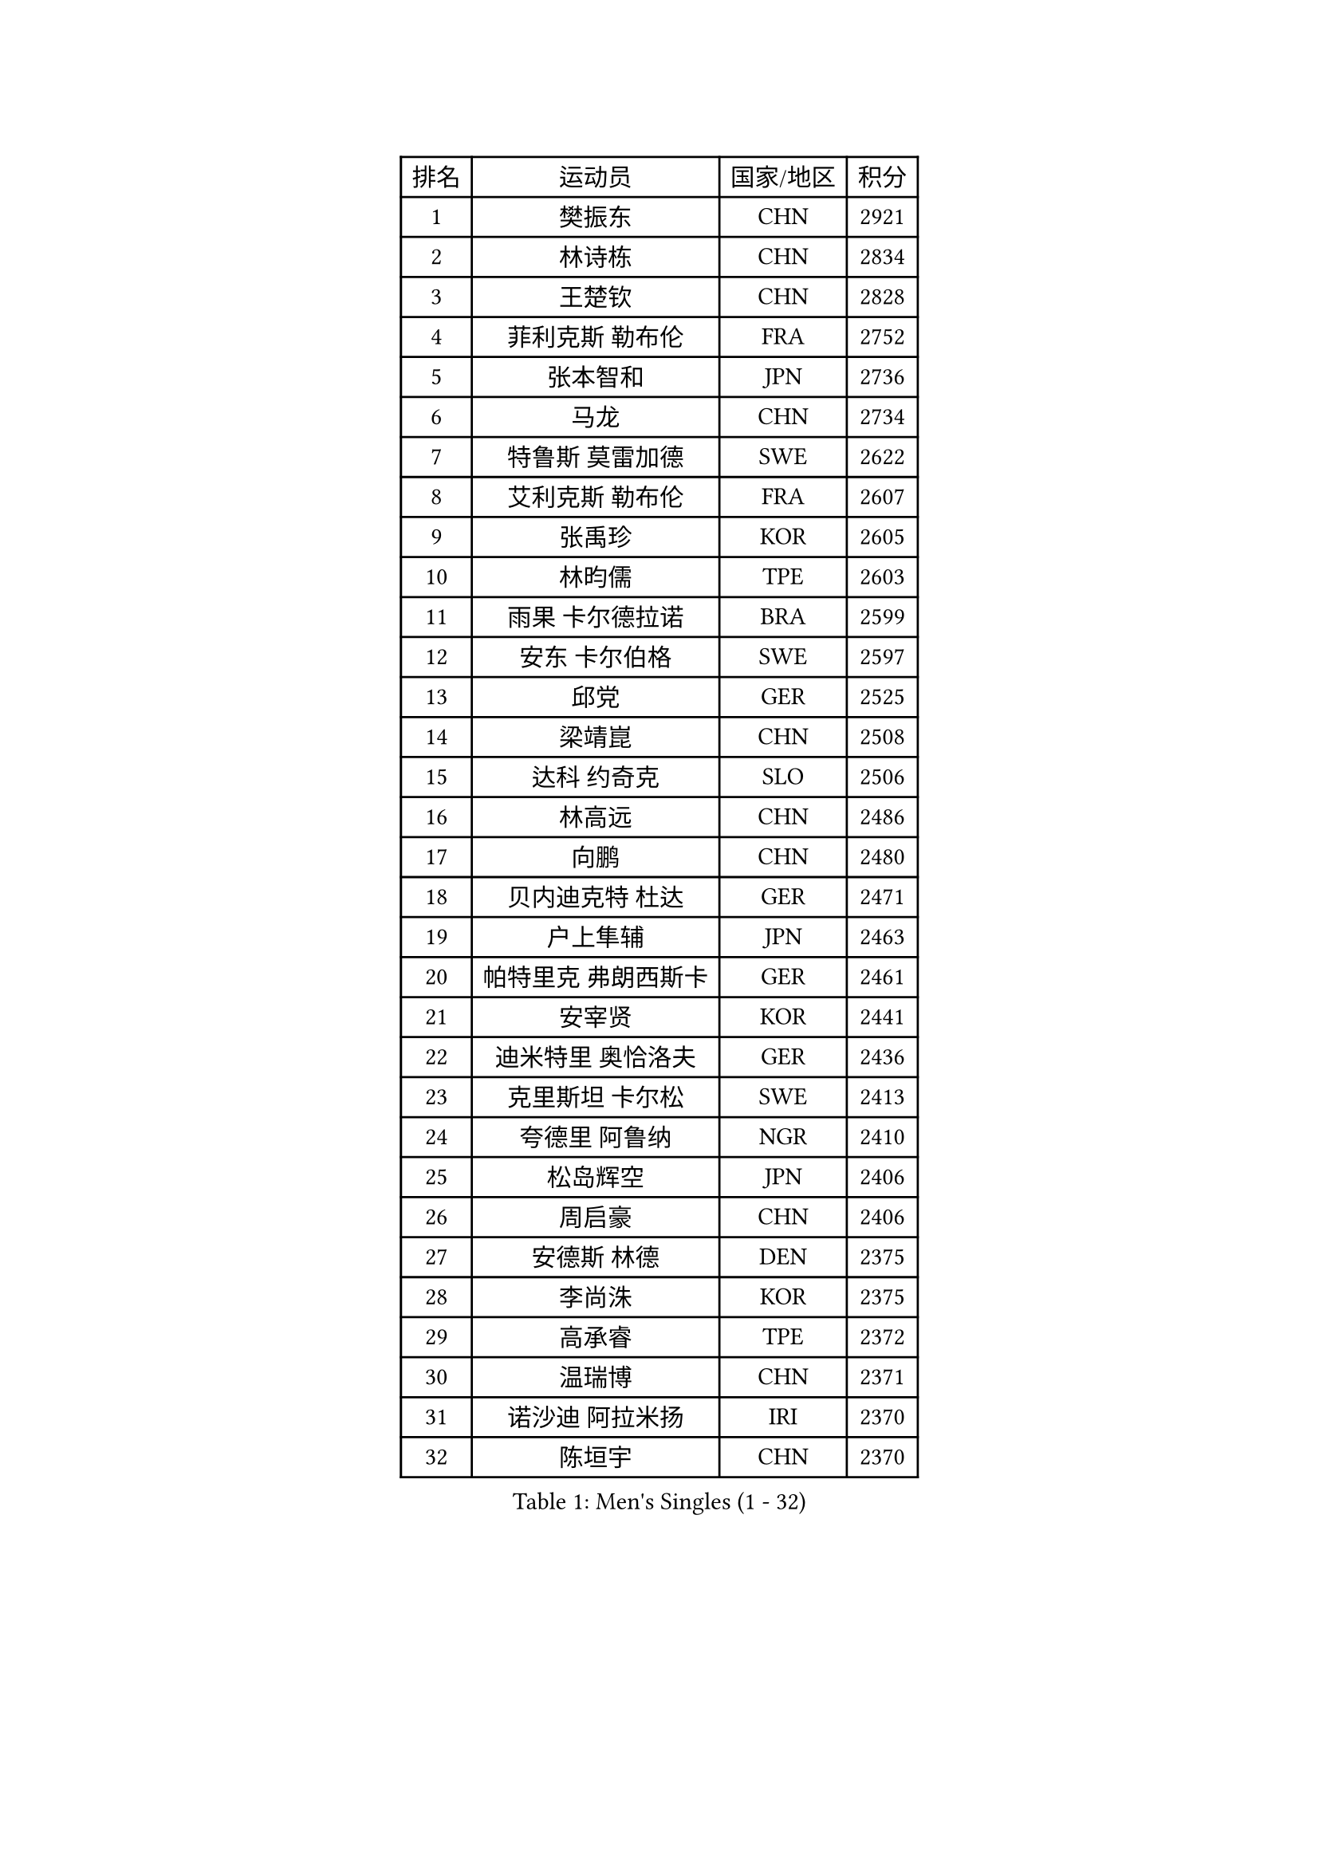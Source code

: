 
#set text(font: ("Courier New", "NSimSun"))
#figure(
  caption: "Men's Singles (1 - 32)",
    table(
      columns: 4,
      [排名], [运动员], [国家/地区], [积分],
      [1], [樊振东], [CHN], [2921],
      [2], [林诗栋], [CHN], [2834],
      [3], [王楚钦], [CHN], [2828],
      [4], [菲利克斯 勒布伦], [FRA], [2752],
      [5], [张本智和], [JPN], [2736],
      [6], [马龙], [CHN], [2734],
      [7], [特鲁斯 莫雷加德], [SWE], [2622],
      [8], [艾利克斯 勒布伦], [FRA], [2607],
      [9], [张禹珍], [KOR], [2605],
      [10], [林昀儒], [TPE], [2603],
      [11], [雨果 卡尔德拉诺], [BRA], [2599],
      [12], [安东 卡尔伯格], [SWE], [2597],
      [13], [邱党], [GER], [2525],
      [14], [梁靖崑], [CHN], [2508],
      [15], [达科 约奇克], [SLO], [2506],
      [16], [林高远], [CHN], [2486],
      [17], [向鹏], [CHN], [2480],
      [18], [贝内迪克特 杜达], [GER], [2471],
      [19], [户上隼辅], [JPN], [2463],
      [20], [帕特里克 弗朗西斯卡], [GER], [2461],
      [21], [安宰贤], [KOR], [2441],
      [22], [迪米特里 奥恰洛夫], [GER], [2436],
      [23], [克里斯坦 卡尔松], [SWE], [2413],
      [24], [夸德里 阿鲁纳], [NGR], [2410],
      [25], [松岛辉空], [JPN], [2406],
      [26], [周启豪], [CHN], [2406],
      [27], [安德斯 林德], [DEN], [2375],
      [28], [李尚洙], [KOR], [2375],
      [29], [高承睿], [TPE], [2372],
      [30], [温瑞博], [CHN], [2371],
      [31], [诺沙迪 阿拉米扬], [IRI], [2370],
      [32], [陈垣宇], [CHN], [2370],
    )
  )#pagebreak()

#set text(font: ("Courier New", "NSimSun"))
#figure(
  caption: "Men's Singles (33 - 64)",
    table(
      columns: 4,
      [排名], [运动员], [国家/地区], [积分],
      [33], [篠塚大登], [JPN], [2364],
      [34], [乔纳森 格罗斯], [DEN], [2349],
      [35], [蒂姆 波尔], [GER], [2341],
      [36], [田中佑汰], [JPN], [2339],
      [37], [廖振珽], [TPE], [2338],
      [38], [林钟勋], [KOR], [2334],
      [39], [宇田幸矢], [JPN], [2322],
      [40], [赵大成], [KOR], [2311],
      [41], [卡纳克 贾哈], [USA], [2310],
      [42], [安德烈 加奇尼], [CRO], [2307],
      [43], [IONESCU Eduard], [ROU], [2307],
      [44], [黄镇廷], [HKG], [2307],
      [45], [基里尔 格拉西缅科], [KAZ], [2302],
      [46], [奥马尔 阿萨尔], [EGY], [2299],
      [47], [吴晙诚], [KOR], [2295],
      [48], [凯 斯图姆珀], [GER], [2291],
      [49], [薛飞], [CHN], [2288],
      [50], [斯蒂芬 门格尔], [GER], [2286],
      [51], [马蒂亚斯 法尔克], [SWE], [2284],
      [52], [庄智渊], [TPE], [2282],
      [53], [托米斯拉夫 普卡], [CRO], [2282],
      [54], [WALTHER Ricardo], [GER], [2280],
      [55], [REDZIMSKI Milosz], [POL], [2278],
      [56], [利亚姆 皮切福德], [ENG], [2266],
      [57], [西蒙 高兹], [FRA], [2245],
      [58], [汪洋], [SVK], [2244],
      [59], [马金宝], [USA], [2244],
      [60], [CHAN Baldwin], [HKG], [2244],
      [61], [ROBLES Alvaro], [ESP], [2238],
      [62], [吉村真晴], [JPN], [2236],
      [63], [SHAH Manush Utpalbhai], [IND], [2234],
      [64], [马克斯 弗雷塔斯], [POR], [2220],
    )
  )#pagebreak()

#set text(font: ("Courier New", "NSimSun"))
#figure(
  caption: "Men's Singles (65 - 96)",
    table(
      columns: 4,
      [排名], [运动员], [国家/地区], [积分],
      [65], [HUANG Yan-Cheng], [TPE], [2215],
      [66], [曾蓓勋], [CHN], [2209],
      [67], [徐瑛彬], [CHN], [2202],
      [68], [袁励岑], [CHN], [2195],
      [69], [徐海东], [CHN], [2195],
      [70], [周恺], [CHN], [2192],
      [71], [PARK Gyuhyeon], [KOR], [2190],
      [72], [村松雄斗], [JPN], [2183],
      [73], [及川瑞基], [JPN], [2180],
      [74], [孙闻], [CHN], [2179],
      [75], [ROLLAND Jules], [FRA], [2169],
      [76], [CASSIN Alexandre], [FRA], [2167],
      [77], [雅克布 迪亚斯], [POL], [2166],
      [78], [KOJIC Frane], [CRO], [2165],
      [79], [BARDET Lilian], [FRA], [2161],
      [80], [冯翊新], [TPE], [2157],
      [81], [奥维迪乌 伊奥内斯库], [ROU], [2155],
      [82], [卢文 菲鲁斯], [GER], [2150],
      [83], [HAUG Borgar], [NOR], [2149],
      [84], [帕纳吉奥迪斯 吉奥尼斯], [GRE], [2143],
      [85], [THAKKAR Manav Vikash], [IND], [2141],
      [86], [OLAH Benedek], [FIN], [2139],
      [87], [DORR Esteban], [FRA], [2138],
      [88], [梁俨苧], [CHN], [2127],
      [89], [牛冠凯], [CHN], [2125],
      [90], [雅罗斯列夫 扎姆登科], [UKR], [2122],
      [91], [刘丁硕], [CHN], [2119],
      [92], [SEYFRIED Joe], [FRA], [2119],
      [93], [IIZUKA Leonardo], [BRA], [2116],
      [94], [KOZUL Deni], [SLO], [2114],
      [95], [郭勇], [SGP], [2106],
      [96], [ISHIY Vitor], [BRA], [2105],
    )
  )#pagebreak()

#set text(font: ("Courier New", "NSimSun"))
#figure(
  caption: "Men's Singles (97 - 128)",
    table(
      columns: 4,
      [排名], [运动员], [国家/地区], [积分],
      [97], [LAM Siu Hang], [HKG], [2104],
      [98], [塞德里克 纽廷克], [BEL], [2099],
      [99], [PEREZ Juan], [ESP], [2095],
      [100], [HAMADA Kazuki], [JPN], [2091],
      [101], [ANDRAS Csaba], [HUN], [2090],
      [102], [PORET Thibault], [FRA], [2088],
      [103], [ALLEGRO Martin], [BEL], [2087],
      [104], [MINO Alberto], [ECU], [2086],
      [105], [MATSUDAIRA Kenji], [JPN], [2085],
      [106], [尼马 阿拉米安], [IRI], [2084],
      [107], [CHIRITA Iulian], [ROU], [2082],
      [108], [MONTEIRO Joao], [POR], [2077],
      [109], [哈米特 德赛], [IND], [2076],
      [110], [PANG Yew En Koen], [SGP], [2075],
      [111], [PISTEJ Lubomir], [SVK], [2072],
      [112], [GNANASEKARAN Sathiyan], [IND], [2072],
      [113], [CIFUENTES Horacio], [ARG], [2067],
      [114], [CHANG Yu-An], [TPE], [2067],
      [115], [JARVIS Tom], [ENG], [2066],
      [116], [HABESOHN Daniel], [AUT], [2065],
      [117], [AKKUZU Can], [FRA], [2063],
      [118], [沙拉特 卡马尔 阿昌塔], [IND], [2063],
      [119], [ZELJKO Filip], [CRO], [2057],
      [120], [RASSENFOSSE Adrien], [BEL], [2055],
      [121], [蒂亚戈 阿波罗尼亚], [POR], [2055],
      [122], [RANEFUR Elias], [SWE], [2048],
      [123], [LAKATOS Tamas], [HUN], [2047],
      [124], [吉村和弘], [JPN], [2044],
      [125], [ZALEWSKI Mateusz], [POL], [2041],
      [126], [JANCARIK Lubomir], [CZE], [2041],
      [127], [ABDEL-AZIZ Youssef], [EGY], [2040],
      [128], [KULCZYCKI Samuel], [POL], [2038],
    )
  )